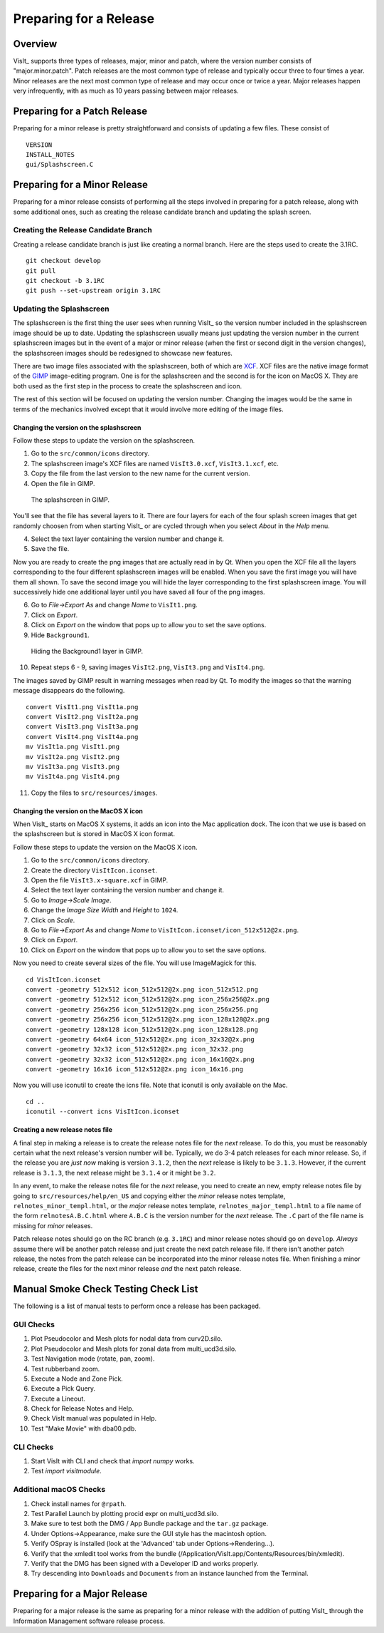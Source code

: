 Preparing for a Release
=======================

Overview
--------

VisIt_ supports three types of releases, major, minor and patch, where the
version number consists of "major.minor.patch". Patch releases are the
most common type of release and typically occur three to four times a year.
Minor releases are the next most common type of release and may occur
once or twice a year. Major releases happen very infrequently, with as much
as 10 years passing between major releases.

Preparing for a Patch Release
-----------------------------

Preparing for a minor release is pretty straightforward and consists of
updating a few files. These consist of ::

    VERSION
    INSTALL_NOTES
    gui/Splashscreen.C

Preparing for a Minor Release
-----------------------------

Preparing for a minor release consists of performing all the steps involved
in preparing for a patch release, along with some additional ones, such as
creating the release candidate branch and updating the splash screen.

Creating the Release Candidate Branch
~~~~~~~~~~~~~~~~~~~~~~~~~~~~~~~~~~~~~

Creating a release candidate branch is just like creating a normal branch.
Here are the steps used to create the 3.1RC. ::

    git checkout develop
    git pull
    git checkout -b 3.1RC
    git push --set-upstream origin 3.1RC

Updating the Splashscreen
~~~~~~~~~~~~~~~~~~~~~~~~~

The splashscreen is the first thing the user sees when running VisIt_ so the
version number included in the splashscreen image should be up to date.
Updating the splashscreen usually means just updating the version number in
the current splashscreen images but in the event of a major or minor release
(when the first or second digit in the version changes), the splashscreen
images should be redesigned to showcase new features.

There are two image files associated with the splashscreen, both of which
are `XCF <https://xcf.berkeley.edu>`_. XCF files are the native image format
of the `GIMP <https://www.gimp.org>`_ image-editing program. One is for the
splashscreen and the second is for the icon on MacOS X. They are both used
as the first step in the process to create the splashscreen and icon.

The rest of this section will be focused on updating the version number.
Changing the images would be the same in terms of the mechanics involved
except that it would involve more editing of the image files.

Changing the version on the splashscreen
""""""""""""""""""""""""""""""""""""""""

Follow these steps to update the version on the splashscreen.

1. Go to the ``src/common/icons`` directory.
2. The splashscreen image's XCF files are named ``VisIt3.0.xcf``, ``VisIt3.1.xcf``, etc.
3. Copy the file from the last version to the new name for the current version.
4. Open the file in GIMP.

.. figure:: images/Release-GimpImage.png

   The splashscreen in GIMP.

You'll see that the file has several layers to it. There are four layers for
each of the four splash screen images that get randomly choosen from when
starting VisIt_ or are cycled through when you select *About* in the *Help*
menu.

4. Select the text layer containing the version number and change it.
5. Save the file.

Now you are ready to create the png images that are actually read in
by Qt. When you open the XCF file all the layers corresponding to the four
different splashscreen images will be enabled. When you save the first image
you will have them all shown. To save the second image you will hide the
layer corresponding to the first splashscreen image. You will successively
hide one additional layer until you have saved all four of the png images.

6. Go to *File->Export As* and change *Name* to ``VisIt1.png``.
7. Click on *Export*. 
8. Click on *Export* on the window that pops up to allow you to set the save options.
9. Hide ``Background1``.

.. figure:: images/Release-GimpLayers.png

   Hiding the Background1 layer in GIMP.

10. Repeat steps 6 - 9, saving images ``VisIt2.png``, ``VisIt3.png`` and ``VisIt4.png``.

The images saved by GIMP result in warning messages when read by Qt. To
modify the images so that the warning message disappears do the following. ::

    convert VisIt1.png VisIt1a.png
    convert VisIt2.png VisIt2a.png
    convert VisIt3.png VisIt3a.png
    convert VisIt4.png VisIt4a.png
    mv VisIt1a.png VisIt1.png
    mv VisIt2a.png VisIt2.png
    mv VisIt3a.png VisIt3.png
    mv VisIt4a.png VisIt4.png

11. Copy the files to ``src/resources/images``.

Changing the version on the MacOS X icon
""""""""""""""""""""""""""""""""""""""""

When VisIt_ starts on MacOS X systems, it adds an icon into the Mac
application dock. The icon that we use is based on the splashscreen but
is stored in MacOS X icon format.

Follow these steps to update the version on the MacOS X icon.

1. Go to the ``src/common/icons`` directory.
2. Create the directory ``VisItIcon.iconset``.
3. Open the file ``VisIt3.x-square.xcf`` in GIMP.
4. Select the text layer containing the version number and change it.
5. Go to *Image->Scale Image*.
6. Change the *Image Size* *Width* and *Height* to ``1024``.
7. Click on *Scale*.
8. Go to *File->Export As* and change *Name* to ``VisItIcon.iconset/icon_512x512@2x.png``.
9. Click on *Export*. 
10. Click on *Export* on the window that pops up to allow you to set the save options.

Now you need to create several sizes of the file. You will use ImageMagick
for this. ::

    cd VisItIcon.iconset
    convert -geometry 512x512 icon_512x512@2x.png icon_512x512.png
    convert -geometry 512x512 icon_512x512@2x.png icon_256x256@2x.png
    convert -geometry 256x256 icon_512x512@2x.png icon_256x256.png
    convert -geometry 256x256 icon_512x512@2x.png icon_128x128@2x.png
    convert -geometry 128x128 icon_512x512@2x.png icon_128x128.png
    convert -geometry 64x64 icon_512x512@2x.png icon_32x32@2x.png
    convert -geometry 32x32 icon_512x512@2x.png icon_32x32.png
    convert -geometry 32x32 icon_512x512@2x.png icon_16x16@2x.png
    convert -geometry 16x16 icon_512x512@2x.png icon_16x16.png

Now you will use iconutil to create the icns file. Note that iconutil
is only available on the Mac. ::

    cd ..
    iconutil --convert icns VisItIcon.iconset

Creating a new release notes file
"""""""""""""""""""""""""""""""""

A final step in making a release is to create the release notes file for the *next*
release. To do this, you must be reasonably certain what the next release's version
number will be. Typically, we do 3-4 patch releases for each minor release. So,
if the release you are *just now* making is version ``3.1.2``, then the *next* release
is likely to be ``3.1.3``. However, if the current release is ``3.1.3``, the next
release might be ``3.1.4`` or it might be ``3.2``.

In any event, to make the release notes file for the *next* release, you need to create
an new, empty release notes file by going to ``src/resources/help/en_US`` and copying
either the *minor* release notes template, ``relnotes_minor_templ.html``, or the *major*
release notes template, ``relnotes_major_templ.html`` to a file name of the form
``relnotesA.B.C.html`` where ``A.B.C`` is the version number for the *next* release.
The ``.C`` part of the file name is missing for *minor* releases.

Patch release notes should go on the RC branch (e.g. ``3.1RC``) and minor release notes
should go on ``develop``. *Always* assume there will be another patch release
and just create the next patch release file. If there isn't another patch release, the
notes from the patch release can be incorporated into the minor release notes file.
When finishing a minor release, create the files for the next minor release *and* the
next patch release.

Manual Smoke Check Testing Check List
-------------------------------------

The following is a list of manual tests to perform once a release has been packaged.

GUI Checks
~~~~~~~~~~

1. Plot Pseudocolor and Mesh plots for nodal data from curv2D.silo.
2. Plot Pseudocolor and Mesh plots for zonal data from multi_ucd3d.silo.
3. Test Navigation mode (rotate, pan, zoom).
4. Test rubberband zoom.
5. Execute a Node and Zone Pick.
6. Execute a Pick Query.
7. Execute a Lineout.
8. Check for Release Notes and Help.
9. Check VisIt manual was populated in Help.
10. Test "Make Movie" with dba00.pdb.

CLI Checks
~~~~~~~~~~
1. Start VisIt with CLI and check that `import numpy` works.
2. Test `import visitmodule`.

Additional macOS Checks
~~~~~~~~~~~~~~~~~~~~~~~

1. Check install names for ``@rpath``.
2. Test Parallel Launch by plotting procid expr on multi_ucd3d.silo.
3. Make sure to test both the DMG / App Bundle package and the ``tar.gz`` package.
4. Under Options->Appearance, make sure the GUI style has the macintosh option.
5. Verify OSpray is installed (look at the 'Advanced' tab under Options->Rendering...).
6. Verify that the xmledit tool works from the bundle (/Application/VisIt.app/Contents/Resources/bin/xmledit).
7. Verify that the DMG has been signed with a Developer ID and works properly.
8. Try descending into ``Downloads`` and ``Documents`` from an instance launched from the Terminal.

Preparing for a Major Release
-----------------------------

Preparing for a major release is the same as preparing for a minor release
with the addition of putting VisIt_ through the Information Management
software release process.
